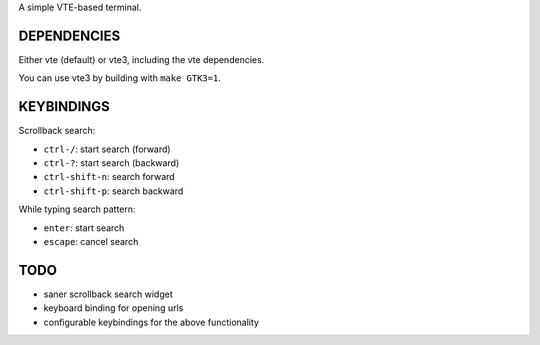 A simple VTE-based terminal.

DEPENDENCIES
============

Either vte (default) or vte3, including the vte dependencies.

You can use vte3 by building with ``make GTK3=1``.

KEYBINDINGS
===========

Scrollback search:

* ``ctrl-/``: start search (forward)
* ``ctrl-?``: start search (backward)
* ``ctrl-shift-n``: search forward
* ``ctrl-shift-p``: search backward

While typing search pattern:

* ``enter``: start search
* ``escape``: cancel search

TODO
====

* saner scrollback search widget
* keyboard binding for opening urls
* configurable keybindings for the above functionality
